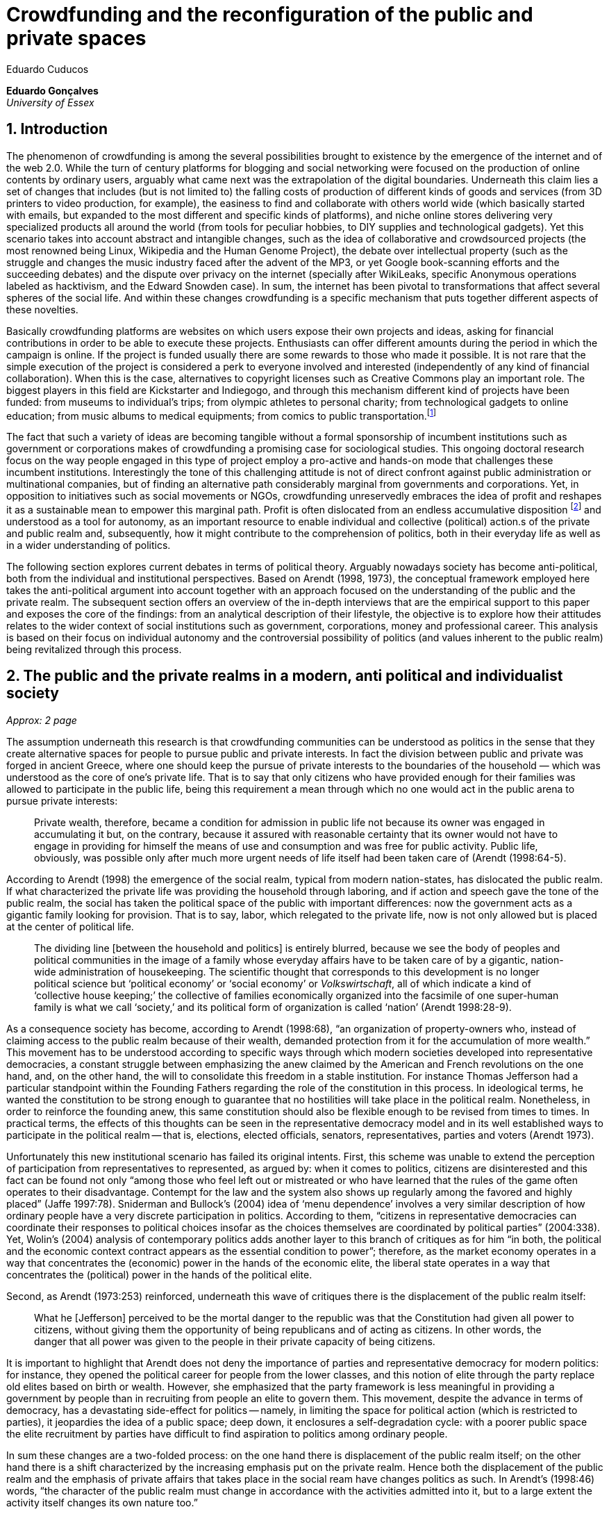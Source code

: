 = Crowdfunding and the reconfiguration of the public and private spaces
Eduardo Cuducos
:homepage: http://cuducos.me
:numbered:
:sectanchors:
:icons: font

*Eduardo Gonçalves* +
_University of Essex_

== Introduction

The phenomenon of crowdfunding is among the several possibilities brought to existence by the emergence of the internet and of the web 2.0. While the turn of century platforms for blogging and social networking were focused on the production of online contents by ordinary users, arguably what came next was the extrapolation of the digital boundaries. Underneath this claim lies a set of changes that includes (but is not limited to) the falling costs of production of different kinds of goods and services (from 3D printers to video production, for example), the easiness to find and collaborate with others world wide (which basically started with emails, but expanded to the most different and specific kinds of platforms), and niche online stores delivering very specialized products all around the world (from tools for peculiar hobbies, to DIY supplies and technological gadgets). Yet this scenario takes into account abstract and intangible changes, such as the idea of collaborative and crowdsourced projects (the most renowned being Linux, Wikipedia and the Human Genome Project), the debate over intellectual property (such as the struggle and changes the music industry faced after the advent of the MP3, or yet Google book-scanning efforts and the succeeding debates) and the dispute over privacy on the internet (specially after WikiLeaks, specific Anonymous operations labeled as hacktivism, and the Edward Snowden case). In sum, the internet has been pivotal to transformations that affect several spheres of the social life. And within these changes crowdfunding is a specific mechanism that puts together different aspects of these novelties.

Basically crowdfunding platforms are websites on which users expose their own projects and ideas, asking for financial contributions in order to be able to execute these projects. Enthusiasts can offer different amounts during the period in which the campaign is online. If the project is funded usually there are some rewards to those who made it possible. It is not rare that the simple execution of the project is considered a perk to everyone involved and interested (independently of any kind of financial collaboration). When this is the case, alternatives to copyright licenses such as Creative Commons play an important role. The biggest players in this field are Kickstarter and Indiegogo, and through this mechanism different kind of projects have been funded: from museums to individual's trips; from olympic athletes to personal charity; from technological gadgets to online education; from music albums to medical equipments; from comics to public transportation.footnote:[It is not the case of commenting on individual projects, but the references for the projects mentioned above are (respectively): Tesla Museum (asked for US$ 850k, raised more than US$ 1.3m – http://www.indiegogo.com/teslamuseum), Destino Incomum (asked for US$ 100, raised US$ 1k – http://catarse.me/destinoincomum), Larissa Juk (asked and raised US$ 10k – http://catarse.me/larissario2016), Alan Barnes Fund (asked for US$ 750, raised US$ 495k – http://gofundme.com/l0dt9o), Glif (asked for US$ 10k, raised US$ 137k – http://kck.st/bb6Tuu), Escola Livre de Jornalismo (asked and raised US$ 9k – http://catarse.me/enois), Amanda Palmer (asked for US$ 100k, raised roughly US$ 1.3m – http://kck.st/JliwH9), Avado (asked for US$ 5k, raised US$1.3m – http://medstartr.com/projects/13), Corey Mohler (raising US$ 1.1k monthly through a recurring platform – http://patreon.com/ExistentialComics), and Kansas City B-cycle (raised 60% of the US$ 700k target – http://neighbor.ly/projects/bikesharekc). All values were converted to US dollars when the project used a different currency.]
 
The fact that such a variety of ideas are becoming tangible without a formal sponsorship of incumbent institutions such as government or corporations makes of crowdfunding a promising case for sociological studies. This ongoing doctoral research focus on the way people engaged in this type of project employ a pro-active and hands-on mode that challenges these incumbent institutions. Interestingly the tone of this challenging attitude is not of direct confront against public administration or multinational companies, but of finding an alternative path considerably marginal from governments and corporations. Yet, in opposition to initiatives such as social movements or NGOs, crowdfunding unreservedly embraces the idea of profit and reshapes it as a sustainable mean to empower this marginal path. Profit is often dislocated from an endless accumulative disposition footnote:[As described, for example, in Weber's _The Protestant Ethic and the Spirit of Capitalism_ (1976).] and understood as a tool for autonomy, as an important resource to enable individual and collective (political) action.s of the private and public realm and, subsequently, how it might contribute to the comprehension of politics, both in their everyday life as well as in a wider understanding of politics.

The following section explores current debates in terms of political theory. Arguably nowadays society has become anti-political, both from the individual and institutional perspectives. Based on Arendt (1998, 1973), the conceptual framework employed here takes the anti-political argument into account together with an approach focused on the understanding of the public and the private realm. The subsequent section offers an overview of the in-depth interviews that are the empirical support to this paper and exposes the core of the findings: from an analytical description of their lifestyle, the objective is to explore how their attitudes relates to the wider context of social institutions such as government, corporations, money and professional career. This analysis is based on their focus on individual autonomy and the controversial possibility of politics (and values inherent to the public realm) being revitalized through this process. 

== The public and the private realms in a modern, anti political and individualist society
_Approx: 2 page_

The assumption underneath this research is that crowdfunding communities can be understood as politics in the sense that they create alternative spaces for people to pursue public and private interests. In fact the division between public and private was forged in ancient Greece, 
where one should keep the pursue of private interests to the boundaries of the household — which was understood as the core of one's private life. That is to say that only citizens who have provided enough for their families was allowed to participate in the public life, being this requirement a mean through which no one would act in the public arena to pursue private interests:

[quote]
Private wealth, therefore, became a condition for admission in public life not because its owner was engaged in accumulating it but, on the contrary, because it assured with reasonable certainty that its owner would not have to engage in providing for himself the means of use and consumption and was free for public activity. Public life, obviously, was possible only after much more urgent needs of life itself had been taken care of (Arendt (1998:64-5).

According to Arendt (1998) the emergence of the social realm, typical from modern nation-states, has dislocated the public realm. If what characterized the private life was providing the household through laboring, and if action and speech gave the tone of the public realm, the social has taken the political space of the public with important differences: now the government acts as a gigantic family looking for provision. That is to say, labor, which relegated to the private life, now is not only allowed but is placed at the center of political life.

[quote]
The dividing line [between the household and politics] is entirely blurred, because we see the body of peoples and political communities in the image of a family whose everyday affairs have to be taken care of by a gigantic, nation-wide administration of housekeeping. The scientific thought that corresponds to this development is no longer political science but ‘political economy’ or ‘social economy’ or _Volkswirtschaft_, all of which indicate a kind of ‘collective house keeping;’ the collective of families economically organized into the facsimile of one super-human family is what we call ‘society,’ and its political form of organization is called ‘nation’ (Arendt 1998:28-9).

As a consequence society has become, according to Arendt (1998:68), “an organization of property-owners who, instead of claiming access to the public realm because of their wealth, demanded protection from it for the accumulation of more wealth.” This movement has to be understood according to specific ways through which modern societies developed into representative democracies, a constant struggle between emphasizing the anew claimed by the American and French revolutions on the one hand, and, on the other hand, the will to consolidate this freedom in a stable institution. For instance Thomas Jefferson had a particular standpoint within the Founding Fathers regarding the role of the constitution in this process. In ideological terms, he wanted the constitution to be strong enough to guarantee that no hostilities will take place in the political realm. Nonetheless, in order to reinforce the founding anew, this same constitution should also be flexible enough to be revised from times to times. In practical terms, the effects of this thoughts can be seen in the representative democracy model and in its well established ways to participate in the political realm — that is, elections, elected officials, senators, representatives, parties and voters (Arendt 1973).

Unfortunately this new institutional scenario has failed its original intents. First, this scheme was unable to extend the perception of participation from representatives to represented, as argued by: when it comes to politics, citizens are disinterested and this fact can be found not only “among those who feel left out or mistreated or who have learned that the rules of the game often operates to their disadvantage. Contempt for the law and the system also shows up regularly among the favored and highly placed” (Jaffe 1997:78). Sniderman and Bullock's (2004) idea of ‘menu dependence’ involves a very similar description of how ordinary people have a very discrete participation in politics. According to them, “citizens in representative democracies can coordinate their responses to political choices insofar as the choices themselves are coordinated by political parties” (2004:338). Yet, Wolin’s (2004) analysis of contemporary politics adds another layer to this branch of critiques as for him “in both, the political and the economic context contract appears as the essential condition to power”; therefore, as the market economy operates in a way that concentrates the (economic) power in the hands of the economic elite, the liberal state operates in a way that concentrates the (political) power in the hands of the political elite.

Second, as Arendt (1973:253) reinforced, underneath this wave of critiques there is the displacement of the public realm itself:

[quote]
What he [Jefferson] perceived to be the mortal danger to the republic was that the Constitution had given all power to citizens, without giving them the opportunity of being republicans and of acting as citizens. In other words, the danger that all power was given to the people in their private capacity of being citizens. 

It is important to highlight that Arendt does not deny the importance of parties and representative democracy for modern politics: for instance, they opened the political career for people from the lower classes, and this notion of elite through the party replace old elites based on birth or wealth. However, she emphasized that the party framework is less meaningful in providing a government by people than in recruiting from people an elite to govern them. This movement, despite the advance in terms of democracy, has a devastating side-effect for politics — namely, in limiting the space for political action (which is restricted to parties), it jeopardies the idea of a public space; deep down, it enclosures a self-degradation cycle: with a poorer public space the elite recruitment by parties have difficult to find aspiration to politics among ordinary people.

In sum these changes are a two-folded process: on the one hand there is displacement of the public realm itself; on the other hand there is a shift characterized by the increasing emphasis put on the private realm. Hence both the displacement of the public realm and the emphasis of private affairs that takes place in the social ream have changes politics as such. In Arendt's (1998:46) words, “the character of the public realm must change in accordance with the activities admitted into it, but to a large extent the activity itself changes its own nature too.”

Finally the type of skills and activities held within each of these spaces are also impacted by these transformations. In ancient Greece labor was an activity restricted to the household, as a mean to assure the provision of the most basic material needs of the family, while speech and action, accordingly, were the activities of the public realm. Labor and material accumulation made sense in as so far as household provisions required them, while excelling in speech and public action in politics was a public virtue which the whole body of citizens would benefit of. Interestingly, Arendt (1998:48) noted that appearance of the social realm, acting as a gigantic household demanding provision, labor was introduced to the political space and, at the same time, speech and action was dislocated to the private: “while we have become excellent in the laboring we perform in public, our capacity for action and speech has lost much of its former quality since the rise of the social realm banished these into the sphere of the intimate and the private.”

From that perspective it is possible to address the lack of interest in politics as well as the endless interest in making money, which are overlapping aspects in many critiques towards representative democracy. Yet it is possible to set a theoretical background to accommodate the claims raised by crowdfunding communities when they affirm they are paving an alternative path to governmental and corporative sponsorship for private and public projects. The next section focuses on these claims and brings in this theoretical background to describe how crowdfunding affords its specific marginal discourse.

== Crowdfunding and social institutions

Drawing on 10 semi-structured in-depth interviews this paper organizes the findings of the first round of data collection for this project. According to the wider research design this stage explores the world views of people engaged in crowdfunding platforms in two different levels: founders or staff of these platforms, and project creators, that is, people who have recently submitted projects to these platforms. The access to this public is not uncomplicated. For instance, some of the platforms featuring among the wealthiest startups of recent years are considerably closed for interviews, only expressing themselves through their own public relations department. Yet very successful project creators usually end up dealing with thousands of followers on social media, making their attention to incoming messages relatively unreliable. In spite of that, this initial stage was able to interview people involved with seven different platforms (Indiegogo, CrowdCube, Catarse, Benfeitoria, Cinese and Unlock) from three different countries (USA, UK and Brazil). The interviewees, 4 women and 6 men, were from four different countries (the three above plus Romania) with ages varying from 24 to 61 years old. Names and other references that could be used to identify informants have been anonymized. The entry points for access to these people involved different initiatives: attempts to direct contact through email and social media, attendance to events and places related to sharing economy and similar topics, personal contacts in the entrepreneur and technological scene in the USA and Brazil, and, mainly, snowballing.

The structure of the interview was funnel shaped: the fist topic was focused on self identity, lifestyle, main activities, and on one's own life trajectory. Usually the conversation would end up in crowdfunding, which was exactly what was planned for the second block of the interview: discussing why they have embraced these platforms (whether it was as founder, staff or project creator) and how the experience was, or have been so far. Finally, if issues about government, corporations and formal politics have not emerged, these topics were raised in a third and final block in order to assimilate interviewee's perception about the institutional context surrounding them. 

Unintentionally the sample ended up being biased towards initiatives that make efforts to differentiate themselves from the mainstream startup and entrepreneurship agenda. On the one hand, this was due to the aforementioned difficult in getting access to big players in the startup and entrepreneur scene. For instance, even former employers of some of these platforms recurred to their former employer guidelines for declining to be interviewed, suggesting me to check their public relations material. On the other hand, this difficulty to gain access to the startup driven enterprises, together with the easiness to gain access to the alternative branch, reinforces the aforementioned approach on the marginal path I shall expand on next.

The following section draws on my interviewee's personal experiences and life choices. The idea is to grasp how they deal with everyday choices regarding making a living of their projects, including inspirations and personal aspirations. Drawing on this micro sociological approach the subsequent section discusses how this specific world view identifiable within crowdfunding relates to social institutions, that is to say, a descriptive view of the subtle and the explicit challenges they foster. On top of that there is the sociological discussion regarding the public and the private realm as well as the possibilities for politics in modern society. 

=== Lifestyle, non-traditional pathways and motivations

_Approx: 3 pages_

* Maker culture, hands-on attitude: focus on action.
* Autonomy is the key driver.
* Clarify that the digital culture has a tangible aspect of accessibility, easiness to communicate, to spread the word about one's project. But also, this crowdfunding community intersects with different (and more specific) influences such as hacker culture, and access to knowledge.
* Putting all together, to the maker culture it is added an ideological component: the willing to make certain projects happen is an important motivation, even if no direct benefit is taken from this realization (maybe this is slightly different from more utilitarian market relationship, and arguably it fosters a certain kind of common good).
* How they make a living (different projects, the idea of multiple smaller pots in opposition to a traditional career and the idea of an all-in in one single pot).
* The importance of building a network based on mutual trust to sustain the individuals' projects.

=== Challenging incumbent institutions

_Approx: 5 pages_

* From a radical standpoint, one could say that there is a complete lack of trust in corporations and government; a more subtle view would argue that people engaged in crowdfunding simply do not want to depend on these incumbent and traditional institutions.
* Connect this attitude to Arendt's critique of modern societies and the mitigating of the public realm. Also to private interest being persuasive within corporations and government (Wolin).
* Extend the argument to the contempt for NGO, volunteering, social movements and other traditional a approaches to politics: when there is the attempt to be universal, to shadow the individual, there is contempt.
* The peculiar role of money (and profit) as a requirement to ensure autonomy and means for action to the individual. 
* Discuss individuality and the value of building a network: on the one hand, networks helps in putting projects through, on the other, it could be a way to rescue the idea of citizenship that was lost according to Arendt's claims (link to Bellah's individualism).


== Debate: crowd funding initiatives, the private and the public

_Approx: 2 pages_


* How their idea autonomy is linked to an ideal of building a better world in a very personal, subjective, individual, non-expansive and local way (how it is egocentric, but not egoistic; it values the individual to the extent that the idea of _let's change the world_ is a representation of an unacceptable violence against the individuality).
* The bright side: politics as action, not as contemplation (Arendt), and the possibility of a public realm, of of a different kind of awareness towards social ties (also related to Arendt's claims)
* The dark side: Weber, his hunch on the charismatic authority (the risks of trusting the charisma, the individual visions and dreams, as an escape from bureaucratic modern – and rather inefficient – institutions), and what Weber could not testify: the emergence of National Socialism (which, interestingly, was the starting point to Arendt's thought).

== References

Arendt, H. (1973[1963]). _On Revolution_. Bungay: Penguin.

Arendt, H. (1998[1958]). _The Human Condition_. 2 ed. Chicago and London: University of Chicago Press.

Jaffe, E. (1997). Our Own Invisible Hand: Antipolitics as an American Given. In Schedler, A. (ed.) _The end of Politics? Explorations into modern antipolitics_. New York: Macmillan. Pp. 57-90.

Sniderman, P. M. and Bullock, J. (2004). A Consistency Theory of Public Opinion and Political Choice: The hypothesis of men dependence. In Saris, W. E. and Sniderman, P. M. (eds.). _Studies in Public Opinion: Attitudes, nonattitudes, measurement error, and change_. Princeton and Oxford: Princeton University Press. Pp. 337-357.

Wolin, S. (2004). _Politics and Vision: Continuity and Innovation in Western Political Thought_. Princeton and Oxford: Princeton University Press.

Weber, M. (1976). _The Protestant Ethic and the Spirit of Capitalism_. London and New York: Routledge.
